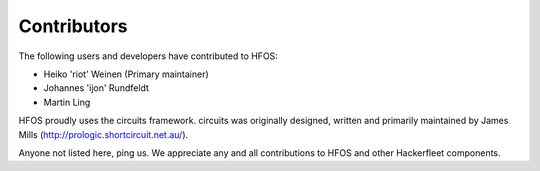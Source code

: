 Contributors
============

The following users and developers have contributed to HFOS:

- Heiko 'riot' Weinen (Primary maintainer)
- Johannes 'ijon' Rundfeldt
- Martin Ling

HFOS proudly uses the circuits framework. circuits was originally designed,
written and primarily maintained by James Mills (http://prologic.shortcircuit.net.au/).

Anyone not listed here, ping us. We appreciate any and all
contributions to HFOS and other Hackerfleet components.

.. todo:: Remove/Merge original list and asset docs to this document
